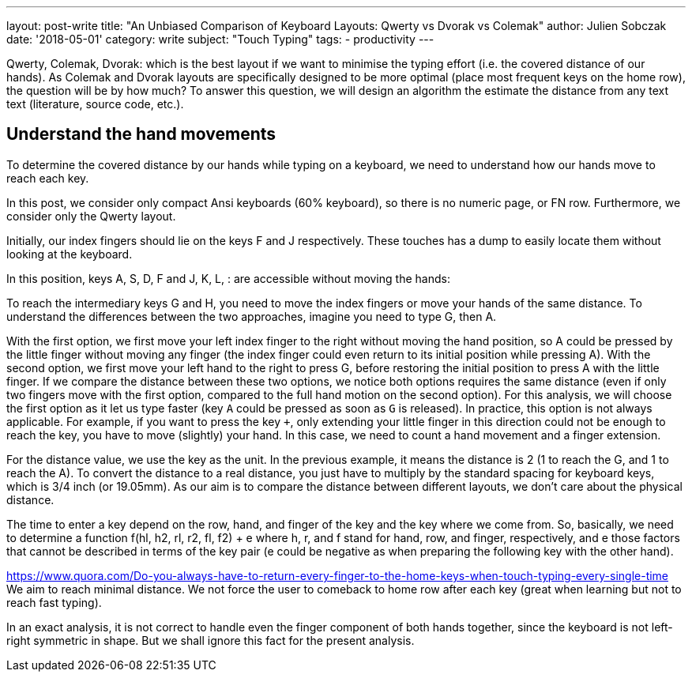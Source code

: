 ---
layout: post-write
title: "An Unbiased Comparison of Keyboard Layouts: Qwerty vs Dvorak vs Colemak"
author: Julien Sobczak
date: '2018-05-01'
category: write
subject: "Touch Typing"
tags:
  - productivity
---

Qwerty, Colemak, Dvorak: which is the best layout if we want to minimise the typing effort (i.e. the covered distance of our hands). As Colemak and Dvorak layouts are specifically designed to be more optimal (place most frequent keys on the home row), the question will be by how much? To answer this question, we will design an algorithm the estimate the distance from any text text (literature, source code, etc.).


== Understand the hand movements

To determine the covered distance by our hands while typing on a keyboard, we need to understand how our hands move to reach each key.

In this post, we consider only compact Ansi keyboards (60% keyboard), so there is no numeric page, or FN row. Furthermore, we consider only the Qwerty layout.

Initially, our index fingers should lie on the keys F and J respectively. These touches has a dump to easily locate them without looking at the keyboard.

In this position, keys A, S, D, F and J, K, L, : are accessible without moving the hands:

//[Figure with 8 keys selected => use typio-keyboard]

To reach the intermediary keys G and H, you need to move the index fingers or move your hands of the same distance. To understand the differences between the two approaches, imagine you need to type G, then A.

With the first option, we first move your left index finger to the right without moving the hand position, so A could be pressed by the little finger without moving any finger (the index finger could even return to its initial position while pressing A).
With the second option, we first move your left hand to the right to press G, before restoring the initial position to press A with the little finger. If we compare the distance between these two options, we notice both options requires the same distance (even if only two fingers move with the first option, compared to the full hand motion on the second option). For this analysis, we will choose the first option as it let us type faster (key `A` could be pressed as soon as `G` is released). In practice, this option is not always applicable. For example, if you want to press the key `+`, only extending your little finger in this direction could not be enough to reach the key, you have to move (slightly) your hand. In this case, we need to count a hand movement and a finger extension.

For the distance value, we use the key as the unit. In the previous example, it means the distance is 2 (1 to reach the G, and 1 to reach the A). To convert the distance to a real distance, you just have to multiply by the standard spacing for keyboard keys, which is 3/4 inch (or 19.05mm). As our aim is to compare the distance between different layouts, we don't care about the physical distance.

//[Figure with index fingers above G and H]

The time to enter a key depend on the row, hand, and finger of the key and the key where we come from. So, basically, we need to determine a function f(hl, h2, rl, r2, fl, f2) + e where  h, r, and f stand for hand, row, and finger, respectively, and e those factors that cannot be described in terms of the key pair (e could be negative as when preparing the following key with the other hand).


https://www.quora.com/Do-you-always-have-to-return-every-finger-to-the-home-keys-when-touch-typing-every-single-time
We aim to reach minimal distance. We not force the user to comeback to home row after each key (great when learning but not to reach fast typing).


In an exact analysis, it is not correct to handle even the finger component of both hands together, since the keyboard is not left-right symmetric in shape. But we shall ignore this fact for the present analysis.



////

In a http://delivery.acm.org/10.1145/2860000/2858233/p4262-feit.pdf[recent study], "...[Motion capture data exposes 3 predictors of high performance: 1) unambiguous mapping (a letter is consistently pressed by the same finger), 2) active preparation of upcoming keystrokes, and 3) minimal global hand motion." We will try as much as possible to reflect these three points in our calculation method. Moreover, we consider no time is spent looking at the keyboard, and that no mistakes are made while typing.


1.Entropy of the finger-to-key mapping: faster typist press a key more consistently with the same finger.
2. Motor preparation: moving towards the target key already during preceding keystrokes increases performance.
3. Global hand motion: slower typists globally move their hands more, while fast typists keep them static.

1. Hand alternation: fingers of different hands,
2. Finger alternation: different fingers of the same hand,
3. Same finger: typing different letters with the same finger,
4. Letter repetition: pressing the same key twice.

Global movement: of each hand, computed at each keypress as the average of the standard deviations of the x-, y- and zcoordinates of the two markers on the back of the hand.
Distance to the next key: the average distance of the executing finger to its target at the time of the preceding keypress.
Measures the preparation of upcoming keystrokes by moving a finger to to its target during the execution of a preceding keypress.


=========================

https://dl.acm.org/citation.cfm?doid=990174.990218
Yuzuru Hiraga, Yoshihiko Ono, and others. 1980. An analysis of the standard English keyboard. In Proceedings of the 8th Conference on Computational Linguistics.
Association for Computational Linguistics, 242–248

"At the mental level, it is well known that typing is not a collection of individual letter typing but a typing of a longer pattern as a unit.". We called these units chunks. This explains why we are faster at typing common works (was) and syllabes (-tion, -tive) than purely random strings. This determinant characteristic will be omitted from this analysis.

http://delivery.acm.org/10.1145/1000000/990218/p242-hiraga.pdf?ip=212.234.38.108&id=990218&acc=OPEN&key=4D4702B0C3E38B35%2E4D4702B0C3E38B35%2E4D4702B0C3E38B35%2E6D218144511F3437&__acm__=1523628528_1d697bac5a99f7a286c840b6d226eca6




Great schema
http://www.datapointed.net/2010/01/typing-styles-compared/



=========================
Output of program:

DISTANCE +

Hand Distribution (Shift key not counted.
- Left 48.0%
- Right 35.9%
- Space bar 16.1%

Row Distribution (Space bar excluded.)
- Top 0.1%
- Upper 51.5%
- Home 31.8%
- Bottom 17.6%

Finger Distribution (per hand)
- Left Right
- Index 37.2% 45.3%
- Middle 34.8% 21.4%
- Ring 14.0% 27.6%
- Little 14.1% 5.7%

////